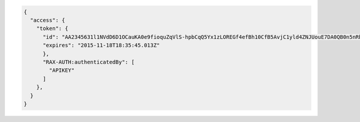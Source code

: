 .. code::

  {
    "access": {
      "token": {
        "id": "AA2345631l1NVdD6D1OCauKA0e9fioquZqVlS-hpbCqQ5Yx1zLOREGf4efBh10CfB5AvjC1yld4ZNJUouE7DA0QB0n5nRbdDsYADA-ORICIqHNqOVS_kYmedqDh75c_PLe123456789101",
        "expires": "2015-11-18T18:35:45.013Z"
        },
        "RAX-AUTH:authenticatedBy": [
          "APIKEY"
        ]
      },
    }
  }
